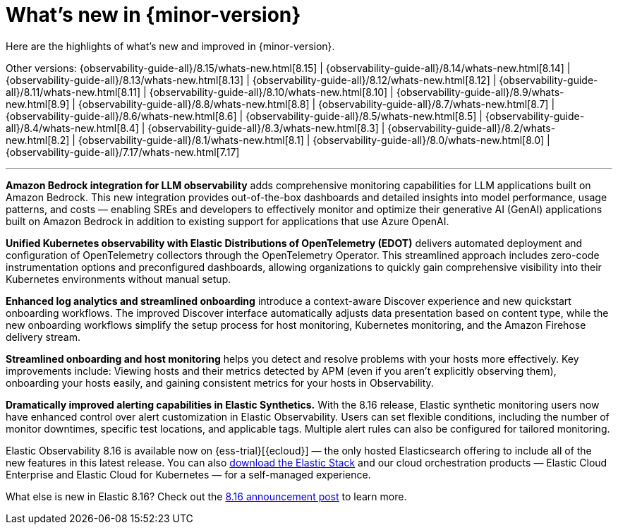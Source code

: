 [[whats-new]]
= What's new in {minor-version}

Here are the highlights of what's new and improved in {minor-version}.

Other versions:
{observability-guide-all}/8.15/whats-new.html[8.15] |
{observability-guide-all}/8.14/whats-new.html[8.14] |
{observability-guide-all}/8.13/whats-new.html[8.13] |
{observability-guide-all}/8.12/whats-new.html[8.12] |
{observability-guide-all}/8.11/whats-new.html[8.11] |
{observability-guide-all}/8.10/whats-new.html[8.10] |
{observability-guide-all}/8.9/whats-new.html[8.9] |
{observability-guide-all}/8.8/whats-new.html[8.8] |
{observability-guide-all}/8.7/whats-new.html[8.7] |
{observability-guide-all}/8.6/whats-new.html[8.6] |
{observability-guide-all}/8.5/whats-new.html[8.5] |
{observability-guide-all}/8.4/whats-new.html[8.4] |
{observability-guide-all}/8.3/whats-new.html[8.3] |
{observability-guide-all}/8.2/whats-new.html[8.2] |
{observability-guide-all}/8.1/whats-new.html[8.1] |
{observability-guide-all}/8.0/whats-new.html[8.0] |
{observability-guide-all}/7.17/whats-new.html[7.17]

'''

// tag::whats-new[]

**Amazon Bedrock integration for LLM observability**  adds comprehensive monitoring capabilities for LLM applications built on Amazon Bedrock. This new integration provides out-of-the-box dashboards and detailed insights into model performance, usage patterns, and costs — enabling SREs and developers to effectively monitor and optimize their generative AI (GenAI) applications built on Amazon Bedrock in addition to existing support for applications that use Azure OpenAI.

**Unified Kubernetes observability with Elastic Distributions of OpenTelemetry (EDOT)** delivers automated deployment and configuration of OpenTelemetry collectors through the OpenTelemetry Operator. This streamlined approach includes zero-code instrumentation options and preconfigured dashboards, allowing organizations to quickly gain comprehensive visibility into their Kubernetes environments without manual setup.

**Enhanced log analytics and streamlined onboarding** introduce a context-aware Discover experience and new quickstart onboarding workflows. The improved Discover interface automatically adjusts data presentation based on content type, while the new onboarding workflows simplify the setup process for host monitoring, Kubernetes monitoring, and the Amazon Firehose delivery stream.

**Streamlined onboarding and host monitoring** helps you detect and resolve problems with your hosts more effectively. Key improvements include: Viewing hosts and their metrics detected by APM (even if you aren't explicitly observing them), onboarding your hosts easily, and gaining consistent metrics for your hosts in Observability.

**Dramatically improved alerting capabilities in Elastic Synthetics.** With the 8.16 release, Elastic synthetic monitoring users now have enhanced control over alert customization in Elastic Observability. Users can set flexible conditions, including the number of monitor downtimes, specific test locations, and applicable tags. Multiple alert rules can also be configured for tailored monitoring.

Elastic Observability 8.16 is available now on {ess-trial}[{ecloud}] — the only hosted Elasticsearch offering to include all of the new features in this latest release. You can also https://www.elastic.co/downloads/[download the Elastic Stack] and our cloud orchestration products — Elastic Cloud Enterprise and Elastic Cloud for Kubernetes — for a self-managed experience.

What else is new in Elastic 8.16? Check out the https://www.elastic.co/blog/whats-new-elastic-8-16-0[8.16 announcement post] to learn more.

// end::whats-new[]
